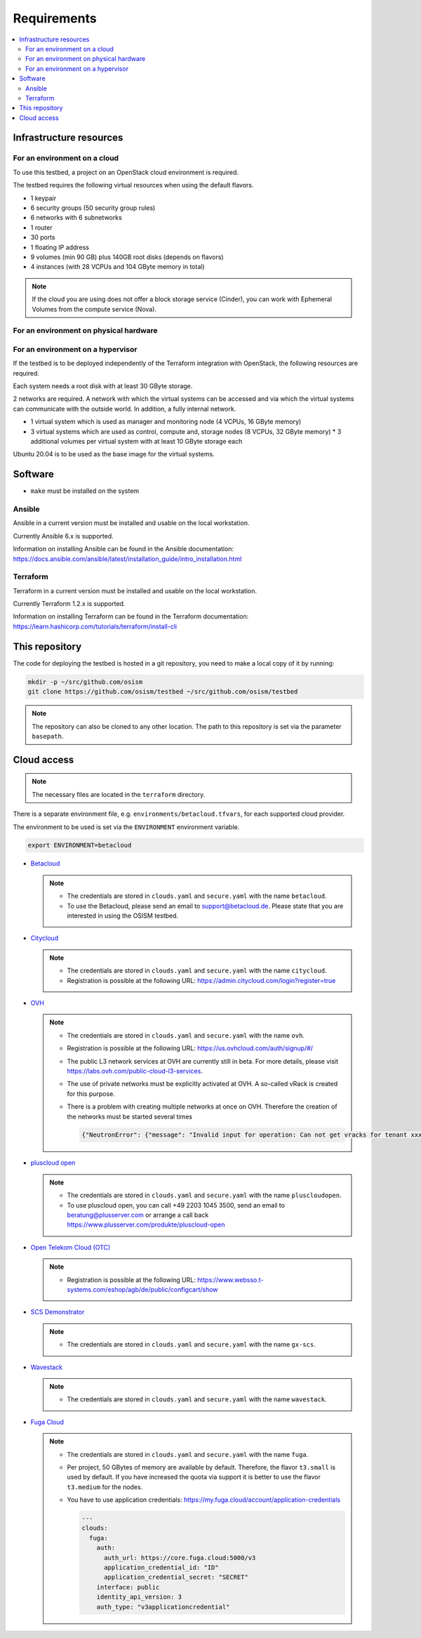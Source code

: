 ============
Requirements
============

.. contents::
   :local:


Infrastructure resources
========================

For an environment on a cloud
-----------------------------

To use this testbed, a project on an OpenStack cloud environment is required.

The testbed requires the following virtual resources when using the default flavors.

* 1 keypair
* 6 security groups (50 security group rules)
* 6 networks with 6 subnetworks
* 1 router
* 30 ports
* 1 floating IP address
* 9 volumes (min 90 GB) plus 140GB root disks (depends on flavors)
* 4 instances (with 28 VCPUs and 104 GByte memory in total)

.. note::

   If the cloud you are using does not offer a block storage service (Cinder),
   you can work with Ephemeral Volumes from the compute service (Nova).

For an environment on physical hardware
---------------------------------------

For an environment on a hypervisor
----------------------------------

If the testbed is to be deployed independently of the Terraform integration with
OpenStack, the following resources are required.

Each system needs a root disk with at least 30 GByte storage.

2 networks are required. A network with which the virtual systems can be accessed
and via which the virtual systems can communicate with the outside world. In addition,
a fully internal network.

* 1 virtual system which is used as manager and monitoring node (4 VCPUs, 16 GByte memory)
* 3 virtual systems which are used as control, compute and, storage nodes (8 VCPUs, 32 GByte memory)
  * 3 additional volumes per virtual system with at least 10 GByte storage each

Ubuntu 20.04 is to be used as the base image for the virtual systems.


Software
========

* ``make`` must be installed on the system

Ansible
-------

Ansible in a current version must be installed and usable on the local workstation.

Currently Ansible 6.x is supported.

Information on installing Ansible can be found in the Ansible
documentation: https://docs.ansible.com/ansible/latest/installation_guide/intro_installation.html

Terraform
---------

Terraform in a current version must be installed and usable on the local workstation.

Currently Terraform 1.2.x is supported.

Information on installing Terraform can be found in the Terraform
documentation: https://learn.hashicorp.com/tutorials/terraform/install-cli


This repository
===============

The code for deploying the testbed is hosted in a git repository, you need to make
a local copy of it by running:

.. code-block:: console

   mkdir -p ~/src/github.com/osism
   git clone https://github.com/osism/testbed ~/src/github.com/osism/testbed

.. note::

   The repository can also be cloned to any other location. The path to this repository
   is set via the parameter ``basepath``.


Cloud access
============

.. note::

   The necessary files are located in the ``terraform`` directory.

There is a separate environment file, e.g. ``environments/betacloud.tfvars``, for
each supported cloud provider.

The environment to be used is set via the ``ENVIRONMENT`` environment variable.

.. code-block:: console

   export ENVIRONMENT=betacloud

* `Betacloud <https://www.betacloud.de>`_

  .. note::

     * The credentials are stored in ``clouds.yaml`` and ``secure.yaml`` with the name ``betacloud``.

     * To use the Betacloud, please send an email to support@betacloud.de. Please state that you are
       interested in using the OSISM testbed.

* `Citycloud <https://www.citycloud.com>`_

  .. note::

     * The credentials are stored in ``clouds.yaml`` and ``secure.yaml`` with the name ``citycloud``.

     * Registration is possible at the following URL: https://admin.citycloud.com/login?register=true

* `OVH <https://www.ovhcloud.com>`_

  .. note::

     * The credentials are stored in ``clouds.yaml`` and ``secure.yaml`` with the name ``ovh``.

     * Registration is possible at the following URL: https://us.ovhcloud.com/auth/signup/#/

     * The public L3 network services at OVH are currently still in beta. For more details, please
       visit https://labs.ovh.com/public-cloud-l3-services.

     * The use of private networks must be explicitly activated at OVH. A so-called vRack is created for this purpose.

     * There is a problem with creating multiple networks at once on OVH. Therefore the creation of the networks must
       be started several times

       .. code-block:: json

          {"NeutronError": {"message": "Invalid input for operation: Can not get vracks for tenant xxx from DB!.", "type": "InvalidInput", "detail": ""}}

* `pluscloud open <https://www.plusserver.com/produkte/pluscloud-open>`_

  .. note::

     * The credentials are stored in ``clouds.yaml`` and ``secure.yaml`` with the name ``pluscloudopen``.

     * To use pluscloud open, you can call +49 2203 1045 3500, send an email to beratung@plusserver.com or arrange a call back https://www.plusserver.com/produkte/pluscloud-open

* `Open Telekom Cloud (OTC) <https://open-telekom-cloud.com/>`_

  .. note::

     * Registration is possible at the following URL: https://www.websso.t-systems.com/eshop/agb/de/public/configcart/show

* `SCS Demonstrator <https://ui.gx-scs.sovereignit.cloud/>`_

  .. note::

     * The credentials are stored in ``clouds.yaml`` and ``secure.yaml`` with the name ``gx-scs``.

* `Wavestack <https://www.wavestack.de/>`_

  .. note::

     * The credentials are stored in ``clouds.yaml`` and ``secure.yaml`` with the name ``wavestack``.

* `Fuga Cloud <https://fuga.cloud>`_

  .. note::

     * The credentials are stored in ``clouds.yaml`` and ``secure.yaml`` with the name ``fuga``.
     * Per project, 50 GBytes of memory are available by default. Therefore, the flavor ``t3.small``
       is used by default. If you have increased the quota via support it is better to use the flavor
       ``t3.medium`` for the nodes.
     * You have to use application credentials: https://my.fuga.cloud/account/application-credentials

       .. code-block:: yaml

          ---
          clouds:
            fuga:
              auth:
                auth_url: https://core.fuga.cloud:5000/v3
                application_credential_id: "ID"
                application_credential_secret: "SECRET"
              interface: public
              identity_api_version: 3
              auth_type: "v3applicationcredential"
